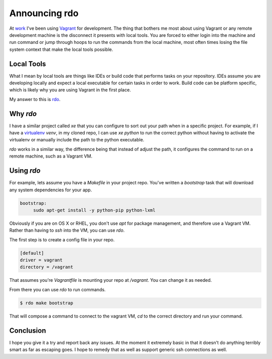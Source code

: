 Announcing rdo
==============

At `work <https://rackspace.com>`_ I've been using `Vagrant
<https://vagrantup.com>`_ for development. The thing that bothers me
most about using Vagrant or any remote development machine is the
disconnect it presents with local tools. You are forced to either
login into the machine and run command or jump through hoops to run
the commands from the local machine, most often times losing the file
system context that make the local tools possible.


Local Tools
-----------

What I mean by local tools are things like IDEs or build code that
performs tasks on your repository. IDEs assume you are developing
locally and expect a local executable for certain tasks in order to
work. Build code can be platform specific, which is likely why you are
using Vagrant in the first place.

My answer to this is `rdo <https://github.com/ionrock/rdo>`_.


Why `rdo`
---------

I have a similar project called `xe` that you can configure to sort
out your path when in a specific project. For example, if I have a
`virtualenv <https://virtualenv.pypa.io/en/latest/>`_ `venv`, in my
cloned repo, I can use `xe python` to run the correct python without
having to activate the virtualenv or manually include the path to the
python executable.

`rdo` works in a similar way, the difference being that instead of
adjust the path, it configures the command to run on a remote machine,
such as a Vagrant VM.


Using `rdo`
-----------

For example, lets assume you have a `Makefile`
in your project repo. You've written a `bootstrap` task that will
download any system dependencies for your app.

.. code-block:: Makefile

   bootstrap:
   	sudo apt-get install -y python-pip python-lxml

Obviously if you are on OS X or RHEL, you don't use `apt` for package
management, and therefore use a Vagrant VM. Rather than having to
`ssh` into the VM, you can use `rdo`.

The first step is to create a config file in your repo.

.. code-block:: ini

   [default]
   driver = vagrant
   directory = /vagrant

That assumes you're `Vagrantfile` is mounting your repo at
`/vagrant`. You can change it as needed.

From there you can use `rdo` to run commands.

.. code-block:: bash

   $ rdo make bootstrap

That will compose a command to connect to the vagrant VM, `cd` to the
correct directory and run your command.


Conclusion
----------

I hope you give it a try and report back any issues. At the moment it
extremely basic in that it doesn't do anything terribly smart as far
as escaping goes. I hope to remedy that as well as support generic ssh
connections as well.


.. author:: default
.. categories:: none
.. tags:: none
.. comments::
